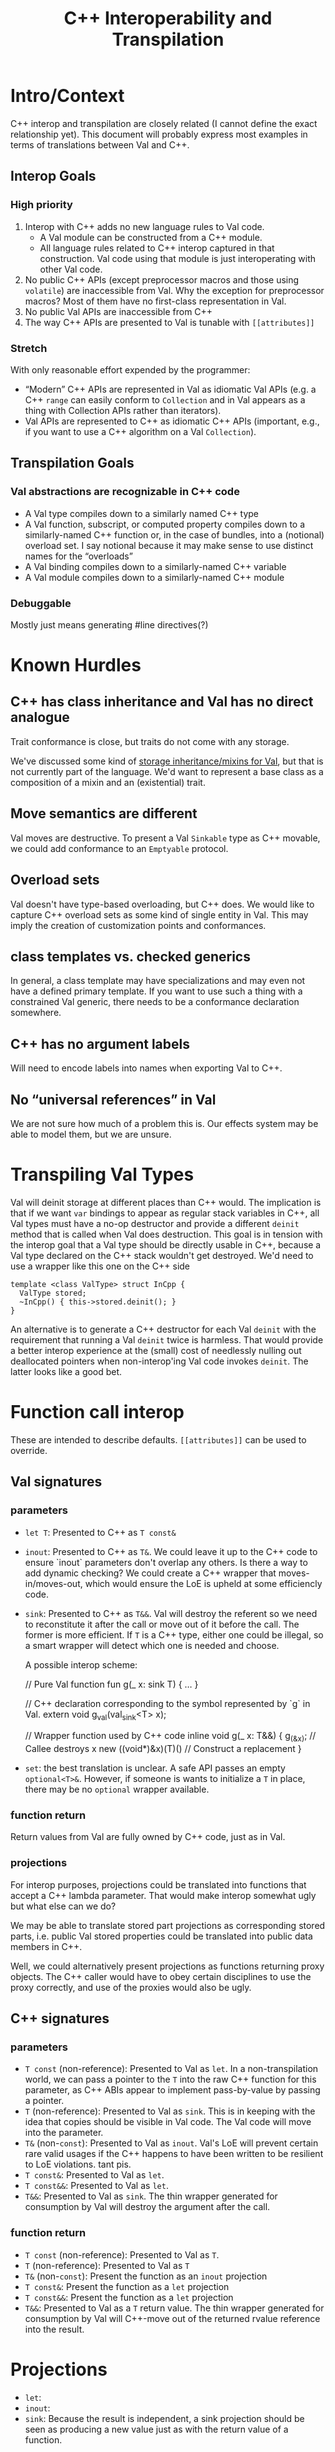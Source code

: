 #+TITLE: C++ Interoperability and Transpilation
* Intro/Context
C++ interop and transpilation are closely related (I cannot define the exact relationship yet). This
document will probably express most examples in terms of translations between Val and C++.
** Interop Goals

*** High priority
1. Interop with C++ adds no new language rules to Val code.
  - A Val module can be constructed from a C++ module.
  - All language rules related to C++ interop captured in that construction. Val code using that
    module is just interoperating with other Val code.
2. No public C++ APIs (except preprocessor macros and those using =volatile=) are inaccessible from
   Val.  Why the exception for preprocessor macros? Most of them have no first-class representation
   in Val.
3. No public Val APIs are inaccessible from C++
4. The way C++ APIs are presented to Val is tunable with =[[attributes]]=
*** Stretch
With only reasonable effort expended by the programmer:
- “Modern” C++ APIs are represented in Val as idiomatic Val APIs (e.g. a C++ =range= can easily
  conform to =Collection= and in Val appears as a thing with Collection APIs rather than iterators).
- Val APIs are represented to C++ as idiomatic C++ APIs (important, e.g., if you want to use a C++
  algorithm on a Val =Collection=).

** Transpilation Goals
*** Val abstractions are recognizable in C++ code
- A Val type compiles down to a similarly named C++ type
- A Val function, subscript, or computed property compiles down to a similarly-named C++ function
  or, in the case of bundles, into a (notional) overload set.  I say notional because it may make
  sense to use distinct names for the “overloads”
- A Val binding compiles down to a similarly-named C++ variable
- A Val module compiles down to a  similarly-named C++ module
*** Debuggable
Mostly just means generating #line directives(?)
* Known Hurdles
** C++ has class inheritance and Val has no direct analogue
Trait conformance is close, but traits do not come with any storage.

We've discussed some kind of [[https://val-qs97696.slack.com/archives/C035NEV54LE/p1657591189742969][storage inheritance/mixins for Val]], but that is not currently part of
the language. We'd want to represent a base class as a composition of a mixin and an (existential)
trait.
** Move semantics are different
Val moves are destructive.  To present a Val =Sinkable= type as C++ movable, we could add conformance to
an =Emptyable= protocol.
** Overload sets
Val doesn't have type-based overloading, but C++ does.  We would like to capture C++ overload sets
as some kind of single entity in Val.  This may imply the creation of customization points and
conformances.
** class templates vs. checked generics
In general, a class template may have specializations and may even not have a defined primary
template.  If you want to use such a thing with a constrained Val generic, there needs to be a
conformance declaration somewhere.
** C++ has no argument labels
Will need to encode labels into names when exporting Val to C++.
** No “universal references” in Val
We are not sure how much of a problem this is.  Our effects system may be able to model them, but we
are unsure.
* Transpiling Val Types
Val will deinit storage at different places than C++ would.  The implication is that if we want
=var= bindings to appear as regular stack variables in C++, all Val types must have a no-op
destructor and provide a different =deinit= method that is called when Val does destruction.  This
goal is in tension with the interop goal that a Val type should be directly usable in C++, because a
Val type declared on the C++ stack wouldn't get destroyed.  We'd need to use a wrapper like this one
on the C++ side
#+BEGIN_SRC
template <class ValType> struct InCpp {
  ValType stored;
  ~InCpp() { this->stored.deinit(); }
}
#+END_SRC
An alternative is to generate a C++ destructor for each Val =deinit= with the requirement that
running a Val =deinit= twice is harmless.  That would provide a better interop experience at the
(small) cost of needlessly nulling out deallocated pointers when non-interop'ing Val code invokes
=deinit=.  The latter looks like a good bet.

* Function call interop
These are intended to describe defaults. =[[attributes]]= can be used to override.
** Val signatures
*** parameters
- =let T=: Presented to C++ as =T const&=
- =inout=: Presented to C++ as =T&=.
  We could leave it up to the C++ code to ensure `inout` parameters don't overlap any others.
  Is there a way to add dynamic checking?
  We could create a C++ wrapper that moves-in/moves-out, which would ensure the LoE is upheld at
  some efficiencly code.
- =sink=: Presented to C++ as =T&&=.  Val will destroy the referent so we need to reconstitute it
  after the call or move out of it before the call.  The former is more efficient.  If =T= is a C++
  type, either one could be illegal, so a smart wrapper will detect which one is needed and choose.

  A possible interop scheme:
  #+BEGIN_SRC: val
  // Pure Val function
  fun g(_ x: sink T) { ... }
  #+END_SRC

  #+BEGIN_SRC: c++
  // C++ declaration corresponding to the symbol represented by `g` in Val.
  extern void g_val(val_sink<T> x);

  // Wrapper function used by C++ code
  inline void g(_ x: T&&) {
    g_(&x);           // Callee destroys x
    new ((void*)&x)(T)() // Construct a replacement
  }
  #+END_SRC
- =set=: the best translation is unclear.  A safe API passes an empty =optional<T>&=.  However, if
  someone is wants to initialize a =T= in place, there may be no =optional= wrapper available.
*** function return
Return values from Val are fully owned by C++ code, just as in Val.
*** projections
For interop purposes, projections could be translated into functions that accept a C++ lambda
parameter.  That would make interop somewhat ugly but what else can we do?

We may be able to translate stored part projections as corresponding stored parts, i.e. public Val
stored properties could be translated into public data members in C++.

Well, we could alternatively present projections as functions returning proxy objects.  The C++
caller would have to obey certain disciplines to use the proxy correctly, and use of the proxies
would also be ugly.

** C++ signatures
*** parameters
- =T const= (non-reference): Presented to Val as =let=.  In a non-transpilation world, we can pass a
  pointer to the =T= into the raw C++ function for this parameter, as C++ ABIs appear to implement
  pass-by-value by passing a pointer.
- =T= (non-reference): Presented to Val as =sink=.  This is in keeping with the idea that copies
  should be visible in Val code.  The Val code will move into the parameter.
- =T&= (non-=const=): Presented to Val as =inout=.  Val's LoE will prevent certain rare valid
  usages if the C++ happens to have been written to be resilient to LoE violations.  tant pis.
- =T const&=: Presented to Val as =let=.
- =T const&&=: Presented to Val as =let=.
- =T&&=: Presented to Val as =sink=.  The thin wrapper generated for consumption by Val will destroy
  the argument after the call.
*** function return
- =T const= (non-reference): Presented to Val as =T=.
- =T= (non-reference): Presented to Val as =T=
- =T&= (non-=const=): Present the function as an =inout= projection
- =T const&=: Present the function as a =let= projection
- =T const&&=: Present the function as a =let= projection
- =T&&=: Presented to Val as a =T= return value.  The thin wrapper generated for consumption by Val
  will C++-move out of the returned rvalue reference into the result.
* Projections
- =let=:
- =inout=:
- =sink=: Because the result is independent, a sink projection should be seen as producing a new
  value just as with the return value of a function.
* Upholding Val's expectations when called from C++
The programmer will need to ensure the independence of parameters to Val calls.  The choice of
whether to inject dynamic independence checks can be made by the programmer at whatever granularity
we choose to support.
* Consuming truly non-independent data structures and “referency” types
A complete interop story requires a strategy that lets Val code interact with C++ that's built on
=shared_ptr= or that otherwise exposes reference semantics.  In addition to describing the strategy,
this section should contain a survey of important cases and rationales for our treatment of them.
